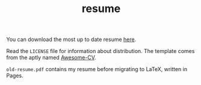 #+TITLE: resume

You can download the most up to date resume [[https://github.com/jakevossen5/resume/releases/latest/download/jake-vossen-resume.pdf][here]]. 

Read the ~LICENSE~ file for information about distribution. The
template comes from the aptly named [[https://github.com/posquit0/Awesome-CV][Awesome-CV]].

~old-resume.pdf~ contains my resume before migrating to LaTeX, written
in Pages. 
